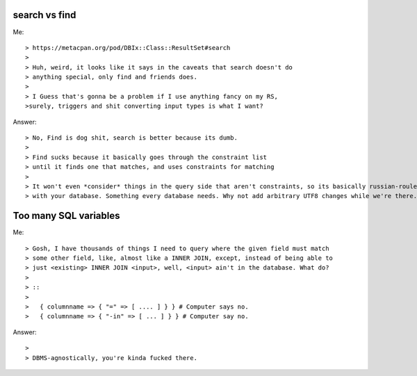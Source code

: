 search vs find
--------------

Me::

> https://metacpan.org/pod/DBIx::Class::ResultSet#search
>
> Huh, weird, it looks like it says in the caveats that search doesn't do
> anything special, only find and friends does.
>
> I Guess that's gonna be a problem if I use anything fancy on my RS,
>surely, triggers and shit converting input types is what I want?

Answer::

> No, Find is dog shit, search is better because its dumb.
>
> Find sucks because it basically goes through the constraint list
> until it finds one that matches, and uses constraints for matching
>
> It won't even *consider* things in the query side that aren't constraints, so its basically russian-roulette
> with your database. Something every database needs. Why not add arbitrary UTF8 changes while we're there.

Too many SQL variables
----------------------

Me::

> Gosh, I have thousands of things I need to query where the given field must match
> some other field, like, almost like a INNER JOIN, except, instead of being able to
> just <existing> INNER JOIN <input>, well, <input> ain't in the database. What do?
>
> ::
> 
>   { columnname => { "=" => [ .... ] } } # Computer says no.
>   { columnname => { "-in" => [ ... ] } } # Computer say no.

Answer::

>
> DBMS-agnostically, you're kinda fucked there.
